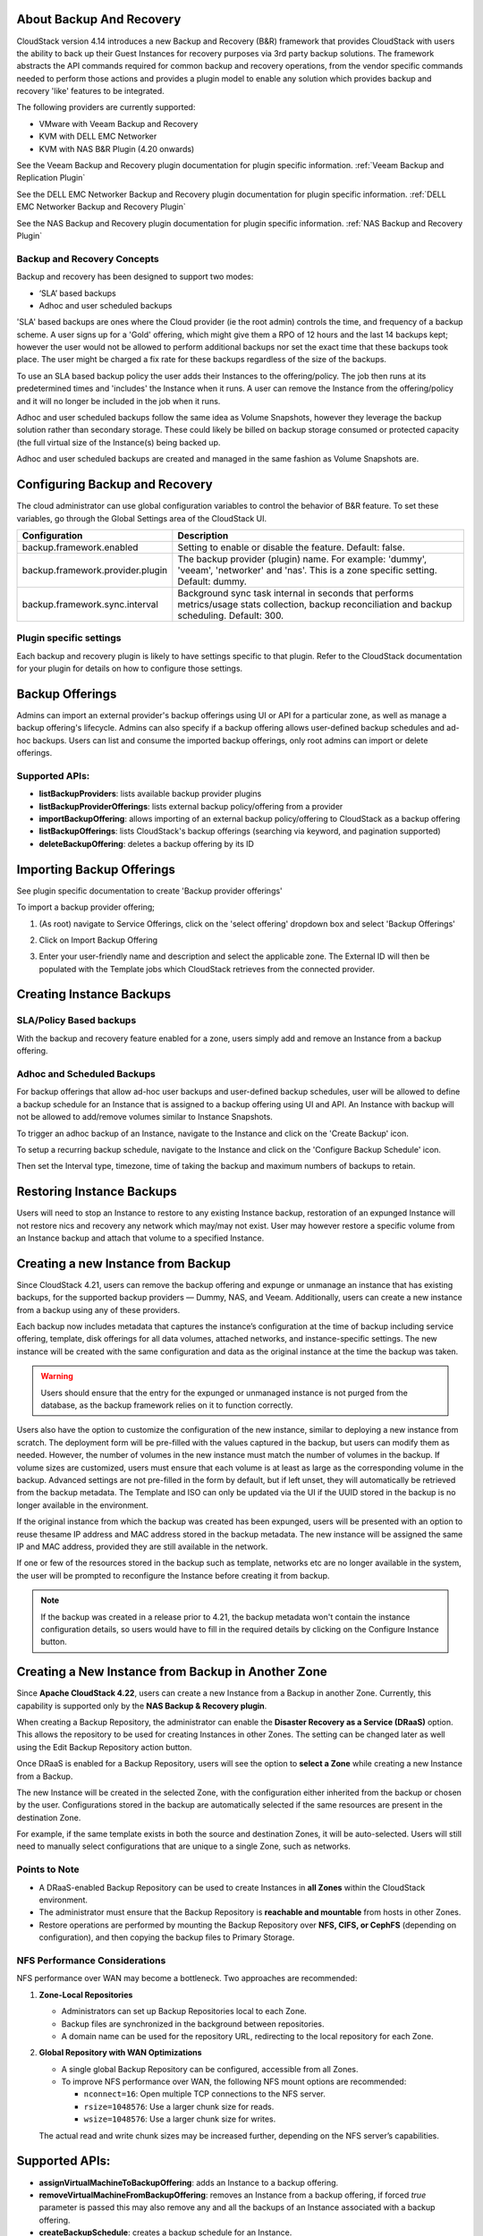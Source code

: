 ﻿.. Licensed to the Apache Software Foundation (ASF) under one
   or more contributor license agreements.  See the NOTICE file
   distributed with this work for additional information#
   regarding copyright ownership.  The ASF licenses this file
   to you under the Apache License, Version 2.0 (the
   "License"); you may not use this file except in compliance
   with the License.  You may obtain a copy of the License at
   http://www.apache.org/licenses/LICENSE-2.0
   Unless required by applicable law or agreed to in writing,
   software distributed under the License is distributed on an
   "AS IS" BASIS, WITHOUT WARRANTIES OR CONDITIONS OF ANY
   KIND, either express or implied.  See the License for the
   specific language governing permissions and limitations
   under the License.

About Backup And Recovery
--------------------------

CloudStack version 4.14 introduces a new Backup and Recovery (B&R) framework that
provides CloudStack with users the ability to back up their Guest Instances for recovery
purposes via 3rd party backup solutions.  The framework abstracts the API commands
required for common backup and recovery
operations, from the vendor specific commands needed to perform those actions and provides
a plugin model to enable any solution which provides backup and recovery 'like'
features to be integrated.

The following providers are currently supported:

- VMware with Veeam Backup and Recovery
- KVM with DELL EMC Networker
- KVM with NAS B&R Plugin (4.20 onwards)

See the Veeam Backup and Recovery plugin documentation for plugin specific information.
:ref:`Veeam Backup and Replication Plugin`

See the DELL EMC Networker Backup and Recovery plugin documentation for plugin specific information.
:ref:`DELL EMC Networker Backup and Recovery Plugin`

See the NAS Backup and Recovery plugin documentation for plugin specific information.
:ref:`NAS Backup and Recovery Plugin`


Backup and Recovery Concepts
~~~~~~~~~~~~~~~~~~~~~~~~~~~~~~

Backup and recovery has been designed to support two modes:

- ‘SLA’ based backups

- Adhoc and user scheduled backups

'SLA' based backups are ones where the Cloud provider (ie the root admin) controls the time, and frequency of a backup scheme.
A user signs up for a 'Gold' offering, which might give them a RPO of 12 hours and the last 14 backups kept; however the user would not be
allowed to perform additional backups nor set the exact time that these backups took place.  The user might be charged
a fix rate for these backups regardless of the size of the backups.

To use an SLA based backup policy the user adds their Instances to the offering/policy.  The job then runs at its predetermined times and 'includes' the
Instance when it runs. A user can remove the Instance from the offering/policy and it will no longer be included in the job when it runs.

Adhoc and user scheduled backups follow the same idea as Volume Snapshots, however they leverage the backup solution
rather than secondary storage.  These could likely be billed on backup storage consumed or protected capacity (the full virtual
size of the Instance(s) being backed up.

Adhoc and user scheduled backups are created and managed in the same fashion as Volume Snapshots are.


Configuring Backup and Recovery
--------------------------------

The cloud administrator can use global configuration variables to
control the behavior of B&R feature. To set these variables, go through
the Global Settings area of the CloudStack UI.

.. cssclass:: table-striped table-bordered table-hover

================================= ========================
Configuration                     Description
================================= ========================
backup.framework.enabled          Setting to enable or disable the feature. Default: false.
backup.framework.provider.plugin  The backup provider (plugin) name. For example: 'dummy', 'veeam', 'networker' and 'nas'. This is a zone specific setting. Default: dummy.
backup.framework.sync.interval    Background sync task internal in seconds that performs metrics/usage stats collection, backup reconciliation and backup scheduling. Default: 300.
================================= ========================

Plugin specific settings
~~~~~~~~~~~~~~~~~~~~~~~~~~~

Each backup and recovery plugin is likely to have settings specific to that plugin.  Refer to the CloudStack documentation
for your plugin for details on how to configure those settings.


Backup Offerings
------------------

Admins can import an external provider's backup offerings using UI or API for a
particular zone, as well as manage a backup offering's lifecycle. Admins can also
specify if a backup offering allows user-defined backup schedules and ad-hoc
backups. Users can list and consume the imported backup offerings, only root admins can import or
delete offerings.

Supported APIs:
~~~~~~~~~~~~~~~~

- **listBackupProviders**: lists available backup provider plugins
- **listBackupProviderOfferings**: lists external backup policy/offering from a provider
- **importBackupOffering**: allows importing of an external backup policy/offering to CloudStack as a backup offering
- **listBackupOfferings**: lists CloudStack's backup offerings (searching via keyword, and pagination supported)
- **deleteBackupOffering**: deletes a backup offering by its ID

Importing Backup Offerings
-----------------------------

See plugin specific documentation to create 'Backup provider offerings'

To import a backup provider offering;

#. (As root) navigate to Service Offerings, click on the 'select offering' dropdown box and select 'Backup Offerings'
#. Click on Import Backup Offering
#. Enter your user-friendly name and description and select the applicable zone.  The External ID will then be populated with the
   Template jobs which CloudStack retrieves from the connected provider.

   |B&R-backup_offering_policy.png|  |B&R-backup_offering.png|

Creating Instance Backups
-------------------------

SLA/Policy Based backups
~~~~~~~~~~~~~~~~~~~~~~~~~

With the backup and recovery feature enabled for a zone, users simply add and
remove an Instance from a backup offering.

|B&R-assignOffering.png|

Adhoc and Scheduled Backups
~~~~~~~~~~~~~~~~~~~~~~~~~~~

For backup offerings that allow ad-hoc user backups and user-defined backup
schedules, user will be allowed to define a backup schedule for an Instance that is
assigned to a backup offering using UI and API. An Instance with backup will not be
allowed to add/remove volumes similar to Instance Snapshots.

To trigger an adhoc backup of an Instance, navigate to the Instance and click on the 'Create Backup'
icon.

|B&R-createBackup.png|

To setup a recurring backup schedule, navigate to the Instance and click on the 'Configure Backup Schedule'
icon.

|B&R-BackupSchedule.png|

Then set the Interval type, timezone, time of taking the backup and maximum numbers of backups to retain.

|B&R-BackupScheduleEntry.png|

Restoring Instance Backups
--------------------------

Users will need to stop an Instance to restore to any existing Instance backup, restoration
of an expunged Instance will not restore nics and recovery any network which may/may
not exist. User may however restore a specific volume from an Instance backup and attach
that volume to a specified Instance.

Creating a new Instance from Backup
-----------------------------------

Since CloudStack 4.21, users can remove the backup offering and expunge or unmanage an instance
that has existing backups, for the supported backup providers — Dummy, NAS, and Veeam.
Additionally, users can create a new instance from a backup using any of these providers.

Each backup now includes metadata that captures the instance’s configuration at the time of backup including service offering,
template, disk offerings for all data volumes, attached networks, and instance-specific settings.
The new instance will be created with the same configuration and data as the original instance at the time the backup was taken.

.. warning::
   Users should ensure that the entry for the expunged or unmanaged instance is not purged from the database, as the backup framework relies on it to function correctly.

|B&R-CreateInstanceFromBackup.png|

Users also have the option to customize the configuration of the new instance, similar to deploying a new instance from scratch.
The deployment form will be pre-filled with the values captured in the backup, but users can modify them as needed.
However, the number of volumes in the new instance must match the number of volumes in the backup.
If volume sizes are customized, users must ensure that each volume is at least as large as the corresponding volume in the backup.
Advanced settings are not pre-filled in the form by default, but if left unset, they will automatically be retrieved from the backup metadata.
The Template and ISO can only be updated via the UI if the UUID stored in the backup is no longer available in the environment.

If the original instance from which the backup was created has been expunged, users will be presented with an option to reuse thesame IP address and
MAC address stored in the backup metadata. The new instance will be assigned the same IP and MAC address, provided they are still available in the network.

|B&R-ConfigureInstance.png|

If one or few of the resources stored in the backup such as template, networks etc are no longer available
in the system, the user will be prompted to reconfigure the Instance before creating it from backup.

.. note::
   If the backup was created in a release prior to 4.21, the backup metadata won't contain the instance configuration details,
   so users would have to fill in the required details by clicking on the Configure Instance button.

Creating a New Instance from Backup in Another Zone
---------------------------------------------------

Since **Apache CloudStack 4.22**, users can create a new Instance from a Backup in another Zone.
Currently, this capability is supported only by the **NAS Backup & Recovery plugin**.

When creating a Backup Repository, the administrator can enable the **Disaster Recovery as a Service (DRaaS)** option.
This allows the repository to be used for creating Instances in other Zones. The setting can be changed later as well
using the Edit Backup Repository action button.

|B&R-DRaaS-Enable-Add.png|

Once DRaaS is enabled for a Backup Repository, users will see the option to **select a Zone** while creating a new Instance from a Backup.

|B&R-DRaaS-Select-Zone.png|

The new Instance will be created in the selected Zone, with the configuration either inherited from the backup or chosen by the user.
Configurations stored in the backup are automatically selected if the same resources are present in the destination Zone.

For example, if the same template exists in both the source and destination Zones, it will be auto-selected.
Users will still need to manually select configurations that are unique to a single Zone, such as networks.

Points to Note
~~~~~~~~~~~~~~

- A DRaaS-enabled Backup Repository can be used to create Instances in **all Zones** within the CloudStack environment.
- The administrator must ensure that the Backup Repository is **reachable and mountable** from hosts in other Zones.
- Restore operations are performed by mounting the Backup Repository over **NFS, CIFS, or CephFS** (depending on configuration),
  and then copying the backup files to Primary Storage.

NFS Performance Considerations
~~~~~~~~~~~~~~~~~~~~~~~~~~~~~~

NFS performance over WAN may become a bottleneck. Two approaches are recommended:

1. **Zone-Local Repositories**

   - Administrators can set up Backup Repositories local to each Zone.
   - Backup files are synchronized in the background between repositories.
   - A domain name can be used for the repository URL, redirecting to the local repository for each Zone.

2. **Global Repository with WAN Optimizations**

   - A single global Backup Repository can be configured, accessible from all Zones.
   - To improve NFS performance over WAN, the following NFS mount options are recommended:

     - ``nconnect=16``: Open multiple TCP connections to the NFS server.
     - ``rsize=1048576``: Use a larger chunk size for reads.
     - ``wsize=1048576``: Use a larger chunk size for writes.

   The actual read and write chunk sizes may be increased further, depending on the NFS server’s capabilities.

Supported APIs:
---------------

- **assignVirtualMachineToBackupOffering**: adds an Instance to a backup offering.
- **removeVirtualMachineFromBackupOffering**: removes an Instance from a backup offering, if forced `true` parameter is passed this may also
  remove any and all the backups of an Instance associated with a backup offering.
- **createBackupSchedule**: creates a backup schedule for an Instance.
- **updateBackupSchedule**: updates backup schedule.
- **listBackupSchedule**: returns backup schedule of an Instance if defined.
- **deleteBackupSchedule**: deletes backup schedule of an Instance.
- **createBackup**: creates an adhoc backup for an Instance.
- **deleteBackup**: deletes an Instance backup (not support for per restore point for Veeam).
- **listBackups**: lists backups.
- **restoreBackup**: restore a previous Instance backup in-place of a stopped or destroyed Instance.
- **restoreVolumeFromBackupAndAttachToVM**: restore and attach a backed-up volume (of an Instance backup) to a specified Instance.
- **createVMFromBackup**: create a new Instance from a backup.


Configuring resource limits on Backups
--------------------------------------
Administrators can enforce limits on the maximum number of backups that can be taken and
the total backup storage size that can be used at an account, domain and project level.
Administrators can do this by going to the configure limits tab in accounts, domains and projects
similar to when enforcing resource limits on volumes, primary storage usage etc.

Unlike other resources like volumes, backup limits take into account the physical used size
and not the allocated size of the backup. This is because the backup once taken can never
grow into the allocated size. At the time of backup creation, Cloudstack doesn't know the
size of the backup that will be taken, so it uses the physical size of the volumes to be
backed up from Volume Stats to calculate the backup size for checking resource limits.
If Volume Stats are not present, then the virtual size of the volumes is used to calculate
the backup size, although the actual backup size may be less than the size use to do resource limit check.

.. |B&R-assignOffering.png| image:: /_static/images/B&R-assignOffering.png
   :alt: Assigning an SLA/Policy to an Instance.
   :width: 400 px
.. |B&R-backup_offering_policy.png| image:: /_static/images/B&R-backup_offering_policy.png
   :alt: Importing an SLA/Policy offering.
   :width: 300 px
.. |B&R-backup_offering.png| image:: /_static/images/B&R-backup_offering.png
   :alt: Importing a Template backup offering.
   :width: 300 px
.. |B&R-createBackup.png| image:: /_static/images/B&R-createBackup.png
   :alt: Triggering an adhoc backup for an Instance.
   :width: 400 px
.. |B&R-BackupSchedule.png| image:: /_static/images/B&R-BackupSchedule.png
   :alt: Creating a backup schedule for an Instance.
   :width: 400 px
.. |B&R-BackupScheduleEntry.png| image:: /_static/images/B&R-BackupScheduleEntry.png
   :alt: Creating a backup schedule for an Instance.
   :width: 400px
.. |B&R-CreateInstanceFromBackup.png| image:: /_static/images/B&R-CreateInstanceFromBackup.png
   :alt: Creating a new Instance from a backup.
   :width: 400px
.. |B&R-ConfigureInstance.png| image:: /_static/images/B&R-ConfigureInstance.png
   :alt: Configure Instance parameters before creating it from backup.
   :width: 700px
.. |B&R-DRaaS-Enable-Add.png| image:: /_static/images/B&R-DRaaS-Enable-Add.png
   :alt: Enable DRaaS on Backup Repository
   :width: 400px
.. |B&R-DRaaS-Select-Zone.png| image:: /_static/images/B&R-DRaaS-Select-Zone.png
   :alt: Select Zone when creating Instance from Backup
   :width: 700px

